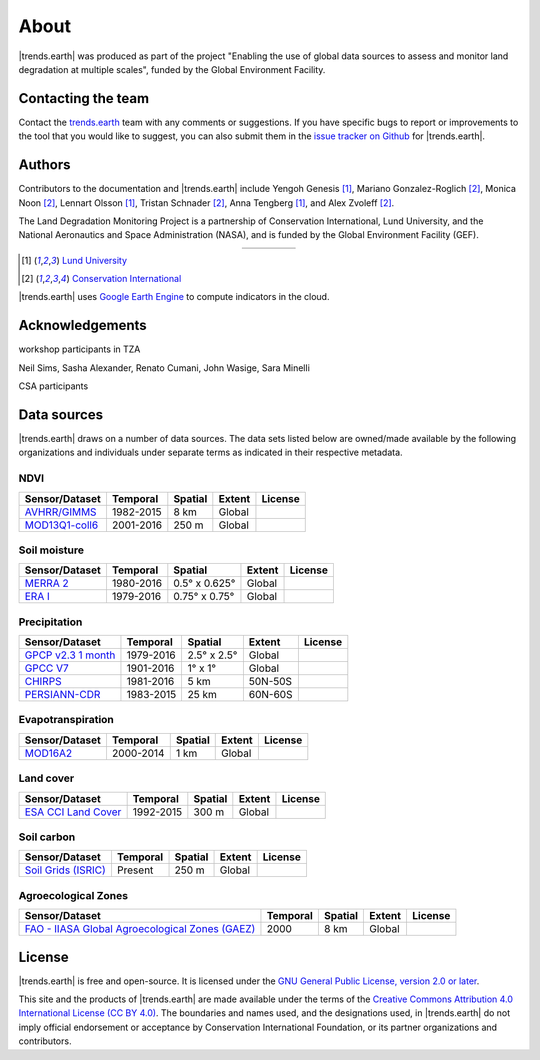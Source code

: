 ﻿About
=====

|trends.earth| was produced as part of the project "Enabling the use of global 
data sources to assess and monitor land degradation at multiple scales", funded 
by the Global Environment Facility.

Contacting the team
-------------------

Contact the `trends.earth <mailto:trends.earth@conservation.org>`_ team with 
any comments or suggestions. If you have specific bugs to report or 
improvements to the tool that you would like to suggest, you can also submit 
them in the `issue tracker on Github 
<https://github.com/ConservationInternational/trends.earth/issues>`_ for 
|trends.earth|.

Authors
-------

Contributors to the documentation and |trends.earth| include Yengoh Genesis 
[1]_, Mariano Gonzalez-Roglich [2]_, Monica Noon [2]_, Lennart Olsson [1]_, 
Tristan Schnader [2]_, Anna Tengberg [1]_, and Alex Zvoleff [2]_.

The Land Degradation Monitoring Project is a partnership of Conservation 
International, Lund University, and the National Aeronautics and Space 
Administration (NASA), and is funded by the Global Environment Facility (GEF).

.. |logoCI| image:: /static/common/logo_CI_square.png
    :width: 150
    :target: http://www.conservation.org
.. |logoLund| image:: /static/common/logo_Lund_square.png
    :width: 125
    :target: http://www.lunduniversity.lu.se
.. |logoNASA| image:: /static/common/logo_NASA_square.png
    :width: 125
    :target: http://www.nasa.gov
.. |logoGEF| image:: /static/common/logo_GEF.png
    :width: 125
    :target: https://www.thegef.org

.. table::
    :align: center
    :widths: grid

    ======== ========== ========== =========
    |logoCI| |logoLund| |logoNASA| |logoGEF|
    ======== ========== ========== =========

.. [1] `Lund University <http://www.lunduniversity.lu.se>`_
.. [2] `Conservation International <http://www.conservation.org>`_

|trends.earth| uses `Google Earth Engine <https://earthengine.google.com>`_ to 
compute indicators in the cloud.

.. image:: /static/common/logo_earth_engine.png
    :align: center
    :width: 250
    :target: https://earthengine.google.com

Acknowledgements
----------------

workshop participants in TZA

Neil Sims, Sasha Alexander, Renato Cumani, John Wasige, Sara Minelli

CSA participants


Data sources
------------

|trends.earth| draws on a number of data sources. The data sets listed below are 
owned/made available by the following organizations and individuals under 
separate terms as indicated in their respective metadata.

NDVI
~~~~

+------------------+-----------+---------+--------+---------+
| Sensor/Dataset   | Temporal  | Spatial | Extent | License |
+==================+===========+=========+========+=========+
| `AVHRR/GIMMS`_   | 1982-2015 | 8 km    | Global |         |
+------------------+-----------+---------+--------+---------+
| `MOD13Q1-coll6`_ | 2001-2016 | 250 m   | Global |         |
+------------------+-----------+---------+--------+---------+

.. _AVHRR/GIMMS: https://glam1.gsfc.nasa.gov/
.. _MOD13Q1-coll6:
   https://lpdaac.usgs.gov/dataset_discovery/modis/modis_products_table/mod13q1_v006

Soil moisture
~~~~~~~~~~~~~

+----------------+-----------+---------------+--------+---------+
| Sensor/Dataset | Temporal  | Spatial       | Extent | License |
+================+===========+===============+========+=========+
| `MERRA 2`_     | 1980-2016 | 0.5° x 0.625° | Global |         |
+----------------+-----------+---------------+--------+---------+
| `ERA I`_       | 1979-2016 | 0.75° x 0.75° | Global |         |
+----------------+-----------+---------------+--------+---------+

.. _MERRA 2: https://gmao.gsfc.nasa.gov/reanalysis/MERRA-Land
.. _ERA I: 
   https://www.ecmwf.int/en/forecasts/datasets/reanalysis-datasets/era-interim-land

Precipitation
~~~~~~~~~~~~~

+----------------------+-----------+-------------+---------+---------+
| Sensor/Dataset       | Temporal  | Spatial     | Extent  | License |
+======================+===========+=============+=========+=========+
| `GPCP v2.3 1 month`_ | 1979-2016 | 2.5° x 2.5° | Global  |         |
+----------------------+-----------+-------------+---------+---------+
| `GPCC V7`_           | 1901-2016 | 1° x 1°     | Global  |         |
+----------------------+-----------+-------------+---------+---------+
| `CHIRPS`_            | 1981-2016 | 5 km        | 50N-50S |         |
+----------------------+-----------+-------------+---------+---------+
| `PERSIANN-CDR`_      | 1983-2015 | 25 km       | 60N-60S |         |
+----------------------+-----------+-------------+---------+---------+

.. _GPCP v2.3 1 month: https://www.esrl.noaa.gov/psd/data/gridded/data.gpcp.html
.. _GPCC V7: https://www.esrl.noaa.gov/psd/data/gridded/data.gpcc.html
.. _CHIRPS:  http://chg.geog.ucsb.edu/data/chirps
.. _PERSIANN-CDR: http://chrsdata.eng.uci.edu

Evapotranspiration
~~~~~~~~~~~~~~~~~~

+----------------+-----------+---------+--------+---------+
| Sensor/Dataset | Temporal  | Spatial | Extent | License |
+================+===========+=========+========+=========+
| MOD16A2_       | 2000-2014 | 1 km    | Global |         |
+----------------+-----------+---------+--------+---------+

.. _MOD16A2:
   https://lpdaac.usgs.gov/dataset_discovery/modis/modis_products_table/mod16a2_v006

Land cover
~~~~~~~~~~

+-----------------------+-----------+---------+--------+---------+
| Sensor/Dataset        | Temporal  | Spatial | Extent | License |
+=======================+===========+=========+========+=========+
| `ESA CCI Land Cover`_ | 1992-2015 | 300 m   | Global |         |
+-----------------------+-----------+---------+--------+---------+

.. _ESA CCI Land Cover: https://www.esa-landcover-cci.org/


Soil carbon
~~~~~~~~~~~

+-----------------------+----------+---------+--------+---------+
| Sensor/Dataset        | Temporal | Spatial | Extent | License |
+=======================+==========+=========+========+=========+
| `Soil Grids (ISRIC)`_ | Present  | 250 m   | Global |         |
+-----------------------+----------+---------+--------+---------+

.. _Soil Grids (ISRIC): https://www.soilgrids.org/

Agroecological Zones
~~~~~~~~~~~~~~~~~~~~

+---------------------------------------------------+----------+---------+--------+---------+
| Sensor/Dataset                                    | Temporal | Spatial | Extent | License |
+===================================================+==========+=========+========+=========+
| `FAO - IIASA Global Agroecological Zones (GAEZ)`_ | 2000     | 8 km    | Global |         |
+---------------------------------------------------+----------+---------+--------+---------+

.. _FAO - IIASA Global Agroecological Zones (GAEZ): http://www.fao.org/nr/gaez/en

License
-------

|trends.earth| is free and open-source. It is licensed under the `GNU General 
Public License, version 2.0 or later 
<https://www.gnu.org/licenses/old-licenses/gpl-2.0.en.html>`_.

This site and the products of |trends.earth| are made available under the terms 
of the `Creative Commons Attribution 4.0 International License (CC BY 4.0) 
<https://creativecommons.org/licenses/by/4.0>`_. The boundaries and names used, 
and the designations used, in |trends.earth| do not imply official endorsement or 
acceptance by Conservation International Foundation, or its partner 
organizations and contributors. 
